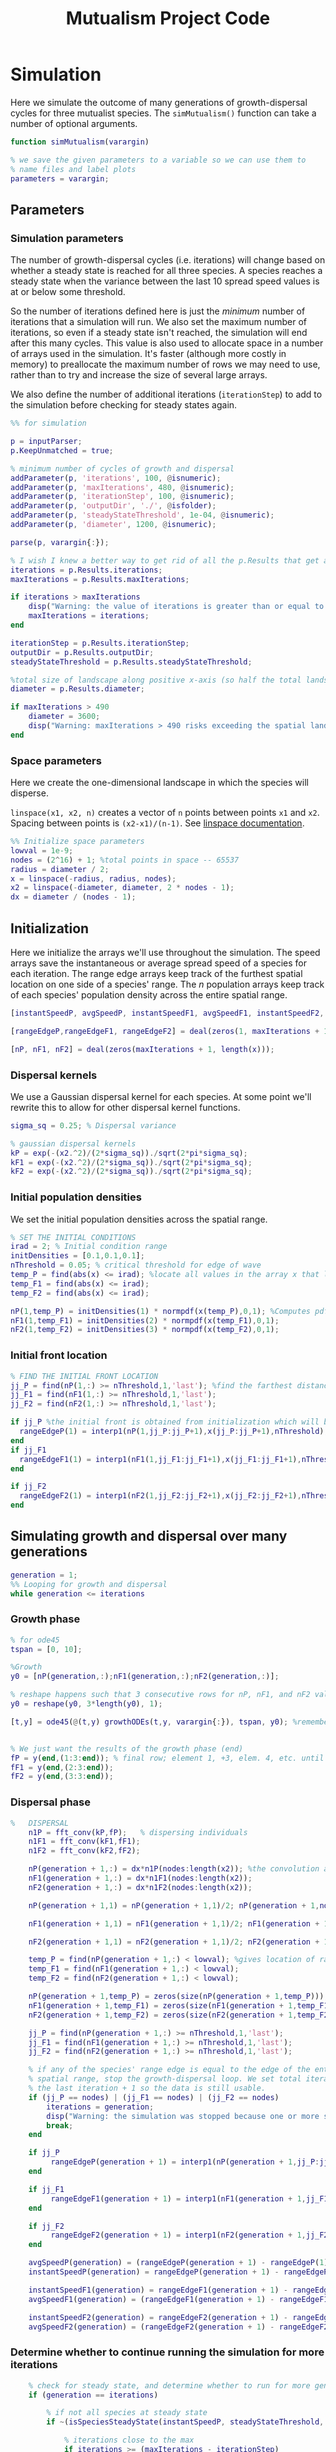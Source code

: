 :PROPERTIES:
:header-args: :comments link
:END:
#+title: Mutualism Project Code

* Simulation

Here we simulate the outcome of many generations of growth-dispersal cycles for three mutualist species. The =simMutualism()= function can take a number of optional arguments.

#+begin_src matlab :tangle simMutualism.m
function simMutualism(varargin)

% we save the given parameters to a variable so we can use them to
% name files and label plots
parameters = varargin;
#+end_src

** Parameters

*** Simulation parameters

The number of growth-dispersal cycles (i.e. iterations) will change based on whether a steady state is reached for all three species. A species reaches a steady state when the variance between the last 10 spread speed values is at or below some threshold.

So the number of iterations defined here is just the /minimum/ number of iterations that a simulation will run. We also set the maximum number of iterations, so even if a steady state isn't reached, the simulation will end after this many cycles. This value is also used to allocate space in a number of arrays used in the simulation. It's faster (although more costly in memory) to preallocate the maximum number of rows we may need to use, rather than to try and increase the size of several large arrays.

We also define the number of additional iterations (=iterationStep=) to add to the simulation before checking for steady states again.

#+begin_comment
Right now, all the optional parameters given to =simMutualism= are passed along to the =growthODEs= function. I'm not sure this matters, but it's possible that you could pass just =p.Unmatched= to =growthODEs= to make the code a little safer and more efficient.

I'm not sure how you'd convert p.Unmatched to the right string format.
#+end_comment

#+begin_src matlab :tangle simMutualism.m
%% for simulation

p = inputParser;
p.KeepUnmatched = true;

% minimum number of cycles of growth and dispersal
addParameter(p, 'iterations', 100, @isnumeric);
addParameter(p, 'maxIterations', 480, @isnumeric);
addParameter(p, 'iterationStep', 100, @isnumeric);
addParameter(p, 'outputDir', './', @isfolder);
addParameter(p, 'steadyStateThreshold', 1e-04, @isnumeric);
addParameter(p, 'diameter', 1200, @isnumeric);

parse(p, varargin{:});

% I wish I knew a better way to get rid of all the p.Results that get attached inputParser parameters
iterations = p.Results.iterations;
maxIterations = p.Results.maxIterations;

if iterations > maxIterations
    disp("Warning: the value of iterations is greater than or equal to maxIterations, so maxIterations has been increased.");
    maxIterations = iterations;
end

iterationStep = p.Results.iterationStep;
outputDir = p.Results.outputDir;
steadyStateThreshold = p.Results.steadyStateThreshold;

%total size of landscape along positive x-axis (so half the total landscape)
diameter = p.Results.diameter;

if maxIterations > 490
    diameter = 3600;
    disp("Warning: maxIterations > 490 risks exceeding the spatial landscape boundaries. The diameter of the landscape has been increased to 3600. The spatial resolution has NOT been increased.");
end
#+end_src

*** Space parameters

Here we create the one-dimensional landscape in which the species will disperse.

=linspace(x1, x2, n)= creates a vector of =n= points between points =x1= and =x2=. Spacing between points is =(x2-x1)/(n-1)=. See [[https://in.mathworks.com/help/matlab/ref/linspace.html][linspace documentation]].

#+begin_comment
Why these specific values?

#+end_comment

#+begin_src matlab :tangle simMutualism.m
%% Initialize space parameters
lowval = 1e-9;
nodes = (2^16) + 1; %total points in space -- 65537
radius = diameter / 2;
x = linspace(-radius, radius, nodes);
x2 = linspace(-diameter, diameter, 2 * nodes - 1);
dx = diameter / (nodes - 1);
#+end_src

** Initialization

Here we initialize the arrays we'll use throughout the simulation. The speed arrays save the instantaneous or average spread speed of a species for each iteration. The range edge arrays keep track of the furthest spatial location on one side of a species' range. The /n/ population arrays keep track of each species' population density across the entire spatial range.

#+begin_src matlab :tangle simMutualism.m
[instantSpeedP, avgSpeedP, instantSpeedF1, avgSpeedF1, instantSpeedF2, avgSpeedF2] = deal(zeros(1, maxIterations + 1)); % preallocate arrays for max possible iterations + 1

[rangeEdgeP,rangeEdgeF1, rangeEdgeF2] = deal(zeros(1, maxIterations + 1));

[nP, nF1, nF2] = deal(zeros(maxIterations + 1, length(x)));
#+end_src

*** Dispersal kernels

We use a Gaussian dispersal kernel for each species. At some point we'll rewrite this to allow for other dispersal kernel functions.

#+begin_src matlab :tangle simMutualism.m
sigma_sq = 0.25; % Dispersal variance

% gaussian dispersal kernels
kP = exp(-(x2.^2)/(2*sigma_sq))./sqrt(2*pi*sigma_sq);
kF1 = exp(-(x2.^2)/(2*sigma_sq))./sqrt(2*pi*sigma_sq);
kF2 = exp(-(x2.^2)/(2*sigma_sq))./sqrt(2*pi*sigma_sq);
#+end_src

*** Initial population densities

We set the initial population densities across the spatial range.

#+begin_src matlab :tangle simMutualism.m
% SET THE INITIAL CONDITIONS
irad = 2; % Initial condition range
initDensities = [0.1,0.1,0.1];
nThreshold = 0.05; % critical threshold for edge of wave
temp_P = find(abs(x) <= irad); %locate all values in the array x that lie b/w +irad and -irad units of space
temp_F1 = find(abs(x) <= irad);
temp_F2 = find(abs(x) <= irad);

nP(1,temp_P) = initDensities(1) * normpdf(x(temp_P),0,1); %Computes pdf values evaluated at the values in x i.e. all x(temp) values for the normal distribution with mean 0 and standard deviation 1.
nF1(1,temp_F1) = initDensities(2) * normpdf(x(temp_F1),0,1);
nF2(1,temp_F2) = initDensities(3) * normpdf(x(temp_F2),0,1);
#+end_src

*** Initial front location

#+begin_src matlab :tangle simMutualism.m
% FIND THE INITIAL FRONT LOCATION
jj_P = find(nP(1,:) >= nThreshold,1,'last'); %find the farthest distance travelled by the population above a certain threshold density and assign it to jj
jj_F1 = find(nF1(1,:) >= nThreshold,1,'last');
jj_F2 = find(nF2(1,:) >= nThreshold,1,'last');

if jj_P %the initial front is obtained from initialization which will be in the first row of 'n'
  rangeEdgeP(1) = interp1(nP(1,jj_P:jj_P+1),x(jj_P:jj_P+1),nThreshold);
end
if jj_F1
  rangeEdgeF1(1) = interp1(nF1(1,jj_F1:jj_F1+1),x(jj_F1:jj_F1+1),nThreshold);
end

if jj_F2
  rangeEdgeF2(1) = interp1(nF2(1,jj_F2:jj_F2+1),x(jj_F2:jj_F2+1),nThreshold);
end
#+end_src

** Simulating growth and dispersal over many generations

#+begin_src matlab :tangle simMutualism.m
generation = 1;
%% Looping for growth and dispersal
while generation <= iterations
#+end_src

*** Growth phase

#+begin_src matlab :tangle simMutualism.m
    % for ode45
    tspan = [0, 10];

    %Growth
    y0 = [nP(generation,:);nF1(generation,:);nF2(generation,:)];

    % reshape happens such that 3 consecutive rows for nP, nF1, and nF2 values are stacked
    y0 = reshape(y0, 3*length(y0), 1);

    [t,y] = ode45(@(t,y) growthODEs(t,y, varargin{:}), tspan, y0); %remember to alter where the dep_p and dep_f are being called from


    % We just want the results of the growth phase (end)
    fP = y(end,(1:3:end)); % final row; element 1, +3, elem. 4, etc. until end
    fF1 = y(end,(2:3:end));
    fF2 = y(end,(3:3:end));
#+end_src

*** Dispersal phase

#+begin_src matlab :tangle simMutualism.m
%   DISPERSAL
    n1P = fft_conv(kP,fP);   % dispersing individuals
    n1F1 = fft_conv(kF1,fF1);
    n1F2 = fft_conv(kF2,fF2);

    nP(generation + 1,:) = dx*n1P(nodes:length(x2)); %the convolution apparently doubles the length of the array?
    nF1(generation + 1,:) = dx*n1F1(nodes:length(x2));
    nF2(generation + 1,:) = dx*n1F2(nodes:length(x2));

    nP(generation + 1,1) = nP(generation + 1,1)/2; nP(generation + 1,nodes) = nP(generation + 1,nodes)/2; %The population density at the edges is halved

    nF1(generation + 1,1) = nF1(generation + 1,1)/2; nF1(generation + 1,nodes) = nF1(generation + 1,nodes)/2;

    nF2(generation + 1,1) = nF2(generation + 1,1)/2; nF2(generation + 1,nodes) = nF2(generation + 1,nodes)/2;

    temp_P = find(nP(generation + 1,:) < lowval); %gives location of random places where numbers are above zero due to some numerical errors
    temp_F1 = find(nF1(generation + 1,:) < lowval);
    temp_F2 = find(nF2(generation + 1,:) < lowval);

    nP(generation + 1,temp_P) = zeros(size(nP(generation + 1,temp_P))); %set the places with those numerical errors to zero
    nF1(generation + 1,temp_F1) = zeros(size(nF1(generation + 1,temp_F1)));%delete this for STE
    nF2(generation + 1,temp_F2) = zeros(size(nF2(generation + 1,temp_F2)));%delete this for STE

    jj_P = find(nP(generation + 1,:) >= nThreshold,1,'last');
    jj_F1 = find(nF1(generation + 1,:) >= nThreshold,1,'last');
    jj_F2 = find(nF2(generation + 1,:) >= nThreshold,1,'last');

    % if any of the species' range edge is equal to the edge of the entire
    % spatial range, stop the growth-dispersal loop. We set total iterations to
    % the last iteration + 1 so the data is still usable.
    if (jj_P == nodes) | (jj_F1 == nodes) | (jj_F2 == nodes)
        iterations = generation;
        disp("Warning: the simulation was stopped because one or more species have reached the edge of the landscape.");
        break;
    end

    if jj_P
         rangeEdgeP(generation + 1) = interp1(nP(generation + 1,jj_P:jj_P + 1),x(jj_P:jj_P + 1),nThreshold);
    end

    if jj_F1
         rangeEdgeF1(generation + 1) = interp1(nF1(generation + 1,jj_F1:jj_F1 + 1),x(jj_F1:jj_F1 + 1),nThreshold);
    end

    if jj_F2
         rangeEdgeF2(generation + 1) = interp1(nF2(generation + 1,jj_F2:jj_F2 + 1),x(jj_F2:jj_F2 + 1),nThreshold);
    end

    avgSpeedP(generation) = (rangeEdgeP(generation + 1) - rangeEdgeP(1)) / generation; %latest position of wave edge - initial position of wave edge divided by time
    instantSpeedP(generation) = rangeEdgeP(generation + 1) - rangeEdgeP(generation);

    instantSpeedF1(generation) = rangeEdgeF1(generation + 1) - rangeEdgeF1(generation);
    avgSpeedF1(generation) = (rangeEdgeF1(generation + 1) - rangeEdgeF1(1)) / generation; %latest position of wave edge - initial position of wave edge divided by time

    instantSpeedF2(generation) = rangeEdgeF2(generation + 1) - rangeEdgeF2(generation);
    avgSpeedF2(generation) = (rangeEdgeF2(generation + 1) - rangeEdgeF2(1)) / generation; %latest position of wave edge - initial position of wave edge divided by time
#+end_src

*** Determine whether to continue running the simulation for more iterations

#+begin_src matlab :tangle simMutualism.m
    % check for steady state, and determine whether to run for more generations
    if (generation == iterations)

        % if not all species at steady state
        if ~(isSpeciesSteadyState(instantSpeedP, steadyStateThreshold, generation) && isSpeciesSteadyState(instantSpeedF1, steadyStateThreshold, generation) && isSpeciesSteadyState(instantSpeedF2, steadyStateThreshold, generation))

            % iterations close to the max
            if iterations >= (maxIterations - iterationStep)
                iterations = maxIterations;
            else
                iterations = iterations + iterationStep;
            end
        end
    end

    generation = generation + 1;

% while loop end
end
#+end_src

*** Checking if a species is at a steady state

This function takes the spread speed values for a given species and checks to see if the variance in the last 10 values is at or below a threshold to determine whether a steady state has been reached.

#+begin_src matlab :tangle isSpeciesSteadyState.m
function isSteadyState = isSpeciesSteadyState(speed, tolerance, generation)
% takes a matrix of speed values and checks whether the variance in the last 10 values is at or below a threshold

    variance = sqrt(var(speed((generation - 9):generation)));

    if variance <= tolerance
        isSteadyState = true;
    else
        isSteadyState = false;
    end
end
#+end_src

*** Which simulations never reached a steady state?

Sometimes a simulation ends because the =maxIterations= number is reached, rather than actually reaching a steady state. Here we write a function to tell us if a simulation ended because it reached the =maxIterations=. It will iterate through all the files in the given directory and print a list of the parameter regimes for which a steady state wasn't reached.

#+begin_src matlab :tangle getNoSteadyState.m
function getNoSteadyState(sweepDir)

    files = dir(fullfile(sweepDir, '*.mat'));

    for file = 1:length(files)
        curFile = matfile(fullfile(sweepDir, files(file).name));

        parameters = curFile.parameters;

        % get the values of tau12 and tau21
        tau12 = parameters{find(strcmp('tau12', parameters)) + 1};
        tau21 = parameters{find(strcmp('tau21', parameters)) + 1};

        if curFile.iterations == curFile.maxIterations
            disp(strcat("The simulation of tau12 = ", num2str(tau12, "%.2f"), " and tau21 = ", num2str(tau21, "%.2f"), "reached the maxIterations value of ", num2str(maxIterations)));
        end
    end
end
#+end_src


*** Generate and save a mat file for the simulation

Using =maxIterations= to create the initial arrays means that these arrays may be storing many more rows than is actually necessary. Since we're saving these to mat files, we can reduce the size before saving by resizing the arrays. By getting rid of extra rows, we can also use the =end= index to get the population densities of the final iteration.

Then we can save our results to a mat file, which can then be used to generate figures, identify outcomes, etc. The =filename= string can be reused for saving figures as well. It takes any explicitly defined parameters from the call to =simMutualism()= and appends the names and values to =filename=.

#+begin_src matlab :tangle simMutualism.m
%% Save a mat file with the current parameter values

nP = nP(1:(iterations + 1), :);
nF1 = nF1(1:(iterations + 1), :);
nF2 = nF2(1:(iterations + 1), :);

instantSpeedP = instantSpeedP(1, 1:(iterations + 1));
instantSpeedF1 = instantSpeedF1(1, 1:(iterations + 1));
instantSpeedF2 = instantSpeedF2(1, 1:(iterations + 1));

% classify outcome here so we don't have to do it later
outcome = classifyOutcome(nF1(end,:), nF2(end,:), nThreshold);

%% Save a mat file with the current parameter values

filename = 'results';
formatSpec = '%.2f';

if ~(isempty(parameters))
    for i = 1:length(parameters)
        param = parameters{i};

        if isnumeric(param)
            param = num2str(param, formatSpec);
        elseif strcmp(param, 'outputDir') || isfolder(param)
            continue
        else
            param = string(param);
        end

        filename = strcat(filename, '_', param);
    end
end

filename = strcat(filename, '.mat');

save(strcat(outputDir, filename), 'nP', 'nF1', 'nF2', 'iterations', 'nThreshold', 'instantSpeedP', 'instantSpeedF1', 'instantSpeedF2', 'filename', 'parameters', 'x', 'maxIterations', 'diameter', 'outcome');

% end of simMutualism function
end
#+end_src

* Growth Model

Here we define the growth of each species using a system of ODEs.

** System of Equations (=growthODEs.m=)

*** Function definition

With =varargin=, we can optionally use parameter values other than the defaults, e.g. =growthODEs(t, y, 'rP', 0.4)=. We need to use an [[https://www.mathworks.com/help/matlab/ref/inputparser.html][inputParser]] to manage the function's parameters.

#+begin_src matlab :tangle growthODEs.m

% function dydt = growthODEs(t, y, r1, r2, alpha12, alpha21, q1, q2, beta1, beta2, c1, c2, d1, d2, h1, h2,e1, e2, nodes, dep_p, dep_f, comp_12, comp_21)
function dydt = growthODEs(t, y, varargin)

#+end_src

*** Default parameter values

We set our default parameter values here. If the parameter is not explicitly defined in the function call, then these default values are used.

#+begin_src matlab :tangle growthODEs.m

    %% Default ODE parameter values

    default_nodes = (2^16) + 1;

    % intrinsic growth
    default_rP = 0.3;
    default_rF1 = 0.3;
    default_rF2 = 0.3;

    % mutualism benefits
    default_alphaPF1 = 0.5;
    default_alphaPF2 = 0.5;
    default_alphaF1P = 0.5;
    default_alphaF2P = 0.5;

    default_qP = 1.0;
    default_qF1 = 1.0;
    default_qF2 = 1.0;

    % mutualism costs
    default_betaP = 0.0;
    default_betaF1 = 0.0;
    default_betaF2 = 0.0;

    default_cP = 1.0;
    default_cF1 = 1.0;
    default_cF2 = 1.0;

    % death rate
    default_dP = 0.1;
    default_dF1 = 0.1;
    default_dF2 = 0.1;

    % saturation
    default_hPF1 = 0.3;
    default_hPF2 = 0.3;
    default_hF1P = 0.3;
    default_hF2P = 0.3;

    default_eP = 0.3;
    default_eF1 = 0.3;
    default_eF2 = 0.3;

    % = 0.0;
    default_deltaP = 0.0;
    default_deltaF1 = 0.9;
    default_deltaF2 = 0.1;

    % competition: tau12 is the effect F2 has on F1; tau21 is effect of F1 on F2
    default_tau12 = 0.0;
    default_tau21 = 0.0;

#+end_src

*** Adding parameters with =inputParser=

See [[https://www.mathworks.com/help/matlab/ref/inputparser.html][inputParser]] and [[https://www.mathworks.com/help/matlab/ref/inputparser.addparameter.html][addParameter]] documentation. By setting =p.KeepUnmatched = true=, we can pass along all the parameters given in the simMutualism function call and just ignore the ones that are not relevant to the ODE parameters.

#+begin_src matlab :tangle growthODEs.m

    p = inputParser;
    p.KeepUnmatched = true;

    addRequired(p, 't');
    addRequired(p, 'y');

    %% Optional ODE parameters

    addParameter(p, 'nodes', default_nodes);

    % intrinsic growth rates
    addParameter(p, 'rP', default_rP);
    addParameter(p, 'rF1', default_rF1);
    addParameter(p, 'rF2', default_rF2);

    % mutualism benefits
    addParameter(p, 'alphaPF1', default_alphaPF1);
    addParameter(p, 'alphaPF2', default_alphaPF2);
    addParameter(p, 'alphaF1P', default_alphaF1P);
    addParameter(p, 'alphaF2P', default_alphaF2P);

    addParameter(p, 'qP', default_qP );
    addParameter(p, 'qF1', default_qF1);
    addParameter(p, 'qF2', default_qF2);

    % mutualism costs
    addParameter(p, 'betaP', default_betaP);
    addParameter(p, 'betaF1', default_betaF1);
    addParameter(p, 'betaF2', default_betaF2);

    addParameter(p, 'cP', default_cP);
    addParameter(p, 'cF1', default_cF1);
    addParameter(p, 'cF2', default_cF2);

    % death rate
    addParameter(p, 'dP', default_dP);
    addParameter(p, 'dF1', default_dF1);
    addParameter(p, 'dF2', default_dF2);

    % saturation
    addParameter(p, 'hPF1', default_hPF1);
    addParameter(p, 'hPF2', default_hPF2);
    addParameter(p, 'hF1P', default_hF1P);
    addParameter(p, 'hF2P', default_hF2P);

    addParameter(p, 'eP', default_eP);
    addParameter(p, 'eF1', default_eF1);
    addParameter(p, 'eF2', default_eF2);

    % mutualism dependence
    addParameter(p, 'deltaP', default_deltaP);
    addParameter(p, 'deltaF1', default_deltaF1);
    addParameter(p, 'deltaF2', default_deltaF2);

    % competition
    addParameter(p, 'tau12', default_tau12);
    addParameter(p, 'tau21', default_tau21);

    parse(p, t, y, varargin{:});

    % relabel variables so they're easier to read in the equation

    t = p.Results.t;
    y = p.Results.y;
    nodes = p.Results.nodes;

    % intrinsic growth
    rP = p.Results.rP;
    rF1 = p.Results.rF1;
    rF2 = p.Results.rF2;

    % mutualism benefits
    alphaPF1 = p.Results.alphaPF1;
    alphaPF2 = p.Results.alphaPF2;
    alphaF1P = p.Results.alphaF1P;
    alphaF2P = p.Results.alphaF2P;

    qP = p.Results.qP;
    qF1 = p.Results.qF1;
    qF2 = p.Results.qF2;

    % mutualism costs
    betaP = p.Results.betaP;
    betaF1 = p.Results.betaF1;
    betaF2 = p.Results.betaF2;

    cP = p.Results.cP;
    cF1 = p.Results.cF1;
    cF2 = p.Results.cF2;

    % death rate
    dP = p.Results.dP;
    dF1 = p.Results.dF1;
    dF2 = p.Results.dF2;

    % saturation
    hPF1 = p.Results.hPF1;
    hPF2 = p.Results.hPF2;
    hF1P = p.Results.hF1P;
    hF2P = p.Results.hF2P;

    eP = p.Results.eP;
    eF1 = p.Results.eF1;
    eF2 = p.Results.eF2;

    % mutualism dependence
    deltaP = p.Results.deltaP;
    deltaF1 = p.Results.deltaF1;
    deltaF2 = p.Results.deltaF2;

    % competition: tau12 is the effect F2 has on F1; tau21 is effect of F1 on F2
    tau12 = p.Results.tau12;
    tau21 = p.Results.tau21;

    y = reshape(y,3,nodes);
    dydt  = zeros(size(y));


#+end_src

*** Species /P/


\begin{align*}
\frac{dP}{dt} = P\left[ (1 - \deltaP) r_P &+ \deltaP \left( c_1 \left[\frac{\alpha_{PF_1} F_1}{h_P_1 + F_1}  + \frac{\alpha_{PF_2} F_2}{h_P_2 + F_2} \right] \right) \\
&- \delta_{F1} \left( q_1 \left[ \frac{\beta_{P} F_1}{e_P + P} \right] \right) - \delta_{F2} \left( q_1 \left[ \frac{\beta_{P} F_2}{e_P + P} \right] \right) - d_{P} P \right]
\end{align*}

#+begin_src matlab :tangle growthODEs.m

    % rename variables so equations are easier to read
    P = y(1,:);
    F1 = y(2,:);
    F2 = y(3,:);

    dydt(1,:) = P .* ((1 - deltaP) * rP + deltaP * (cP * ((alphaPF1 .* F1) ./ (hPF1 + F1) + (alphaPF2 .* F2) ./ (hPF2 + F2))) - deltaF1 * (qP * (betaP .* F1 ./ (eP + P))) - deltaF2 * (qP * (betaP .* F2 ./ (eP + P))) - (dP .* P));

#+end_src

*** Species /F/, Phenotype 1

$$
\frac{dF_1}{dt} = F_1[(1 - \delta_{F_1})r_{F_1} + \delta_{F_1} \left( c_2 \left[\frac{\alpha_{F_1P}P}{h_{F_1} + P} \right] \right) - \deltaP \left(q_2  \left[ \frac{\beta_{F_1}P}{e_{F_1} + F_1} \right] \right) - \tau_{12}F_2 - d_{F_1}F_1]
$$

#+begin_src matlab :tangle growthODEs.m

    dydt(2,:) = F1 .* ((1 - deltaF1) * rF1 + cF1 * (deltaF1 * (alphaF1P .* P) ./ (hF1P + P)) - qF1 * (deltaP * ((betaF1 .* P) ./ (eF1 + F1))) - (tau12 .* F2) - (dF1 .* F1));
#+end_src

*** Species /F/, Phenotype 2

$$
\frac{dF_2}{dt} = F_2[(1 - \delta_{F_2})r_{F_2} + \delta_{F_2} \left(c_2 \left[\frac{\alpha_{F_2P}P}{h_{F_2} + P} \right] \right) - \deltaP \left(q_2  \left[ \frac{\beta_{F_2}P}{e_{F_2} + F_2} \right] \right) - \tau_{21}F_1 - d_{F_2}F_2]
$$

#+begin_src matlab :tangle growthODEs.m

    dydt(3,:) = F2 .* ((1 - deltaF2) * rF2 + cF2 * (deltaF2 * (alphaF2P .* P) ./ (hF2P + P)) - qF2 * (deltaP * ((betaF2 .* P) ./ (eF2 + F2))) - (tau21 .* F1) - (dF2 .* F2));

#+end_src

*** Reshape

#+begin_src matlab :tangle growthODEs.m

    dydt = reshape(dydt,3*nodes,1);
end

#+end_src

* Parameter sweep

** Sweep script

This is the main file to be edited when running parameter sweeps. The =simMutualism()= function requires an output directory as an argument. It can take any ODE parameter as an optional argument. to override a default value, use the parameter variable name then a value, i.e. =simMutualism(outputDir, 'tau12', 0.3, 'tau21', 0.14)=. These variables will get added to the filename of the exported mat file at the end of the simulation.

We can adjust values of =maxIterations= in the for loop to allow for longer simulations of $\tau$ values that we know will take longer to reach a steady state. By allow for more iterations for only these values, we limit the number of very large mat files.

#+begin_src matlab :tangle tauSweep.m
% use integers for the number of iterations to run (rather than the actual
% values of tau12 and tau21) because it seems parfor requires it

maxIterations = 1000;
rangeStep = 0.01;

outputDir = '/home/shawa/lutzx119/tauSweep/';

% instead of using a for loop for the tau12 values, we can use Slurm to set up
% jobs for each tau12 value. To change the range of tau12 values, modify the
% "SBATCH --array=" line in the Slurm job script.
tau12 = rangeStep * str2num(getenv("SLURM_ARRAY_TASK_ID"));

parfor j = 0:40

    tau21 = j * rangeStep;

    % more iterations for tau values that result in regional coexistence
    if (tau12 > 0.13 && tau12 < 0.25 && tau21 < 0.15) || (tau21 > 0.28 && tau12 > 0.23 && tau12 < 0.3)
        simMutualism('outputDir', outputDir, 'tau12', tau12, 'tau21', tau21, 'maxIterations', maxIterations, 'diameter', 3600);
    else
        simMutualism('outputDir', outputDir, 'tau12', tau12, 'tau21', tau21);
    end

end
#+end_src


** Slurm job script

Note that the $SBATCH lines *must* be at the top of the script. Anything before that will cause an error with Slurm.

#+begin_comment
For this reason, I'm not setting up detangling for the jobscript.
#+end_comment

#+begin_src shell :tangle jobscript.sh :comments none
#!/bin/bash -l
#SBATCH --nodes=1
#SBATCH --ntasks=1
#SBATCH --cpus-per-task=4
#SBATCH --mem-per-cpu=4G
#SBATCH --time=2:00:00
#SBATCH --array=0-40
#SBATCH --mail-type=ALL
#SBATCH --mail-user=lutzx119@umn.edu
#SBATCH --output=/home/shawa/lutzx119/reports/tausweep-%j.out

cd /home/shawa/lutzx119/mutualism
module purge

module load matlab
matlab -nodisplay <tauSweep.m

#+end_src

*** Using the Slurm ~--array command~

Note the ~#SBATCH --array=0-40~ command. For a parameter sweep, we might normally use two for-loops to iterate through a range of values for two parameters (in this case $\tau_{12}$ and $\tau_{21}$). Instead, we can replace the outer for loop with Slurm's ~--array~ command. It takes a range of numbers (or a comma separated list in brackets, like =[5, 10, 15, 25]=), and creates a separate, parallelized task for each one. We access the task ID with the environment variable =SLURM_ARRAY_TASK_ID=.

In our case, we want to run simulations for all values of $\tau_{12}$ and $\tau_{21}$ in the range 0 - 0.4 with a step size of 0.01. Since the Slurm array command only recognizes integers, we use ~--array=0-40~. Then in our Matlab sweep script, we remove our outer for-loop and replace wherever we were using the for-loop index variable with =str2num(getenv("SLURM_ARRAY_TASK_ID")) * 0.01=. Now Slurm will set up one job with 41 sub-tasks that run in parallel, one for each value of $\tau_{12}$.

*** Making the right job request

This [[https://researchcomputing.princeton.edu/support/knowledge-base/slurm][introductory guide]] from Princeton Research Computing was very helpful. They also have [[https://researchcomputing.princeton.edu/support/knowledge-base/matlab][specific instructions]] for Matlab.

The key takeaway is that requesting more resources as a way to speed up a job is usually a bad idea. Often it'll get stuck in the queue and any performance gains are offset by this wait. Even worse, Matlab in particular doesn't typically benefit from multiple nodes/ntasks. It's best to simply use ~--nodes=1~ and ~--ntasks=1~. Using the ~--array~ command as mentioned above with automatically spread the parameter sweep simulations across many CPUs/cores, so there's no need to do anything else except request sufficient memory, either with ~--mem=~ or ~--mem-per-cpu=~.

It /is/ possible to parallelize your code as well, but it's not totally clear whether this is always beneficial. You can replace a for-loop with =parfor=, and then add ~--cpus-per-task~ to your Slurm script. This is another case where more is not always better, ~--cpus-per-task=4~ has given me the best results in my very informal testing. More CPUs and your job ends up in the queue for much longer. Now for each array sub-task, 4 CPUs will divide up the inner for-loop in the sweep script. The problem is that these extra CPUs can mean that your other array sub-tasks get stuck in the queue since you're using more resources per task.

** Function to classify outcome (=classifyOutcome.m=)

This function takes the final population densities of species $F_1$ and $F_2$ and classifies the outcome of the simulation. The possible outcomes are:

- F1 dominance (=outcome = 1=)
- F2 dominance (=outcome = 2=)
- local coexistence (=outcome = 3=)
- local coexistence with F1 dominance (=outcome = 4=)
- local coexistence with F2 dominance (=outcome = 5=)
- regional coexistence (=outcome = 6=)
- unknown (=outcome = 7=).

First we find the values above =nThreshold= across the landscape — this gives us each species final range. We use the =max= function to determine whether $F_1$ or $F_2$ had the bigger range.

In order to make classification easier we create a variable that tells us whether or not $F_1$ had the larger range than $F_2$, based on the result of the =max= function.

#+begin_src matlab :tangle classifyOutcome.m
%% Function to classify outcome of a given simulation
function outcome = classifyOutcome(finalNF1, finalNF2, nThreshold)

    % get the ranges where F1 and F2 populations are above the threshold
    rangeF1 = find(finalNF1 >= nThreshold);
    rangeF2 = find(finalNF2 >= nThreshold);

    lenMaxRange = max(length(rangeF1), length(rangeF2));

    % range where one species exists but not the other
    exclusiveRange = setxor(rangeF1, rangeF2);
#+end_src

In the simplest cases, there were no population values above =nThreshold= for either $F_1$ or $F_2$; this means the other species competitively excluded it and we can classify the outcome as /$F_1$ or $F_2$ dominance/.

#+begin_src matlab :tangle classifyOutcome.m

    % if F2 is below the threshold across the total range, then classify as
    % F1 dominance
    if isempty(rangeF2)
        outcome = 1; % F1 dominance

    % if F1 is below the threshold across the total range, then classify as
    % F2 dominance
    elseif isempty(rangeF1)
        outcome = 2; % F2 dominance
#+end_src

Next, we look to see if the $F$ species with the larger range was dominant for less than 0.05 of its total range. The =setxor= function gives us the areas of space where the species with the greater range competitively excluded the other. We determine the total length of these areas and then divide by =maxRange= to get the proportion of the total range where this species was dominant. If this proportion is less than the (arbitrary) threshold of 0.05, we classify this as /local coexistence/.

#+begin_src matlab :tangle classifyOutcome.m
    % find the range of values in rangeF1 or rangeF2 but not both
    % if the proportion of this range over the total range is less than
    % the arbitrary value 0.05, we call it local coexistence
    elseif length(exclusiveRange)/lenMaxRange < 0.05
        outcome = 3; % Local coexistence
#+end_src

It's possible that the proportion of space where the dominant species competitively excluded the other is greater than 0.05. In this case, we first determine if $F_1$ was the dominant species (i.e. it had the larger range). Since we've already found outcomes where the lengths of the ranges of $F_1$ and $F_2$ differ by less than 5%, we know that any outcomes found here will have at least some local dominance.

Since =setxor(rangeF1, rangeF2)= gives us any area of the landscape where one species competitively excluded the other, we use =intersect= to see if any of those areas fall within =rangeF2=. In other words, if $F_2$ competitively excluded $F_1$ for any proportion of the landscape. If so, we classify this as /regional coexistence/.

If not, this means that $F_1$ has regions of its total range where it has competitively excluded $F_2$ (the proportion of which must be greater than or equal to 0.05). We know from the comparisons above, however, that $F_1$ still occupies some proportion of the landscape, so we classify this as /local coexistence with $F_1$ dominance/.

We then make the same comparisons when $F_2$ has the larger range. Finally, we classify any outcome that does not fall into these categories as "unknown", which most likely indicates some sort of error.

#+begin_src matlab :tangle classifyOutcome.m
    elseif length(rangeF1) > length(rangeF2)

        % no F2 dominance
        if isempty(intersect(rangeF2, exclusiveRange))
            outcome = 4; % Local coexistence + F1 dominance
        % we find at least some F2 dominance
        else
            outcome = 6; % regional coexistence
        end

    elseif length(rangeF2) > length(rangeF1)

        % no F1 dominance
        if isempty(intersect(rangeF1, exclusiveRange))
            outcome = 5; % Local coexistence + F2 dominance
        else
            % we find at least some F1 dominance
            outcome = 6; % regional coexistence
        end
    else
        outcome = 7; % unknown
    end
end
#+end_src

* Figures

** Generate plots for paper

#+begin_src matlab :tangle generatePlots.m :comments link
sweepDir = '~/v2Sweep/';
figDir = '~/figures/';
formatSpec = '%.2f';

% tau12 and tau21 pairs
taus = [0 0; 0.05 0; 0.05 0.05; 0.05 0.10; 0.15 0.05; 0.20 0.05; 0.20 0.15; 0.25 0.05; 0.23 0.37; 0.26 0.37; 0.35 0.37];


for i = 1:length(taus)

    % probably a better way to do this with regexp
    targetFile = dir(fullfile(sweepDir, strcat("*tau12_", num2str(taus(i, 1), formatSpec), "*tau21_", num2str(taus(i, 2), formatSpec), "*.mat")));

    filename = fullfile(sweepDir, targetFile.name);

    curFile = load(filename, 'iterations', 'filename', 'nP', 'nF1', 'nF2', 'nThreshold', 'x', 'instantSpeedP', 'instantSpeedF1', 'instantSpeedF2');

    plotPopSpaceTime(curFile, 'figDir', figDir);

    plotFinalPopSpace(curFile, 'figDir', figDir);

    plotSpeedTime(curFile, 'figDir', figDir);

    clear curFile;
end

% get the heatmap of all the outcomes
disp('Generating outcomes plot...')
plotOutcomes(sweepDir, 'figDir', figDir);

% also save plots as PNGs
figs = dir(fullfile(figDir, '*.fig'));
for file = 1:length(figs)
    curFig = openfig(fullfile(figDir, figs(file).name));
    [~, filename, ~] = fileparts(figs(file).name);
    filename = strcat(figDir, filename, ".png");
    saveas(curFig, filename);
    close(curFig);
end
#+end_src

** 3D population density vs. space vs. time plots

These plots are helpful to see how the population densities change over time, but the 2D final spatial outcome plots are a little easier to read if all we care about is what happens at the steady state.

We generate a plot for each species, and they're superimposed in a single figure.

#+begin_src matlab :tangle plotPopSpaceTime.m
function plotPopSpaceTime(simMatFile, varargin)

    p = inputParser;
    addRequired(p, 'simMatFile');
    addOptional(p,'createFig', true, @islogical);
    addOptional(p, 'figDir', './', @isfolder);

    parse(p, simMatFile, varargin{:});

    filename = simMatFile.filename;
    iterations = simMatFile.iterations;
    nP = simMatFile.nP;
    nF1 = simMatFile.nF1;
    nF2 = simMatFile.nF2;
    nThreshold = simMatFile.nThreshold;
    x = simMatFile.x;

    timeStep = round(iterations / 10);

    %% Figure for species P
    figure(1);
    [xx,tt] = meshgrid(x,0:iterations);
    nlow = nP;
    nlow(nP >= nThreshold) = NaN;
    nP(nP < nThreshold) = NaN;

    rangeP = x(find(nP(end,:) >= nThreshold));

    rangeMin = min(rangeP);
    rangeMax = max(rangeP);

    hold on
    for i = 1:timeStep:iterations
        lineP = plot3(xx(i,:),tt(i,:),nP(i,:),'b', 'LineWidth', 3.0);
        plot3(xx(i,:),tt(i,:),nlow(i,:),'Color',0.8*[1 1 1]);
        grid on
    end
    % plot3(rangeEdgeP(1:11),0:10,nThreshold*ones(1,11),'k');
    axis([(rangeMin - 5) (rangeMax + 5) 0 iterations 0 6.25]);
    xlabel('Spatial range');
    ylabel('Generations');
    zlabel('Population density');
    % title('Species P');
    view(30,30);

    %% Figure for species F1
    [xx,tt] = meshgrid(x,0:iterations);
    nlow = nF1;
    nlow(nF1 >= nThreshold) = NaN;
    nF1(nF1 < nThreshold) = NaN;
    hold on
    for i = 3:timeStep:iterations
        lineF1 = plot3(xx(i,:),tt(i,:),nF1(i,:),'r','LineWidth', 3.0);
        plot3(xx(i,:),tt(i,:),nlow(i,:),'Color',0.8*[1 1 1]);
        grid on
    end

    %% Figure for species F2
    [xx,tt] = meshgrid(x,0:iterations);
    nlow = nF2;
    nlow(nF2 >= nThreshold) = NaN;
    nF2(nF2 < nThreshold) = NaN;
    hold on
    for i = 5:timeStep:iterations
        lineF2 = plot3(xx(i,:),tt(i,:),nF2(i,:),'g', 'LineWidth', 3.0);
        plot3(xx(i,:),tt(i,:),nlow(i,:),'Color',0.8*[1 1 1]);
        grid on
    end
    hold off

    legend([lineP lineF1 lineF2], {'P', 'F_1', 'F_2'});

    if p.Results.createFig
        [~, filename, ~] = fileparts(filename);
        filename = strcat('pop_space_time_', filename, '.fig');
        savefig(strcat(p.Results.figDir, filename));
    end
    clf;

end
#+end_src

** Speed vs. time

#+begin_src matlab :tangle plotSpeedTime.m
function plotSpeedTime(simMatFile, varargin)

    p = inputParser;
    addRequired(p, 'simMatFile');
    addOptional(p,'createFig', true, @islogical);
    addOptional(p, 'figDir', './', @isfolder);

    parse(p, simMatFile, varargin{:});

    filename = simMatFile.filename;
    iterations = simMatFile.iterations;
    instantSpeedP = simMatFile.instantSpeedP;
    instantSpeedF1 = simMatFile.instantSpeedF1;
    instantSpeedF2 = simMatFile.instantSpeedF2;

    plot(1:(iterations + 1), instantSpeedP, 1:(iterations + 1), instantSpeedF1, 1:(iterations + 1), instantSpeedF2);
    legend('P', 'F1', 'F2');
    title(strcat(['Spread speed vs. time']));
    xlabel('iterations');
    ylabel('speed');

    if p.Results.createFig
        [~, filename, ~] = fileparts(filename);
        filename = strcat('speed_time_', filename, '.fig');
        savefig(strcat(p.Results.figDir, filename));
    end

    clf;
end
#+end_src

** Final population densities across space

 #+begin_src matlab :tangle plotFinalPopSpace.m
function plotFinalPopSpace(simMatFile, varargin)

    p = inputParser;
    addRequired(p, 'simMatFile');
    addOptional(p,'createFig', true, @islogical);
    addOptional(p, 'figDir', './', @isfolder);

    parse(p, simMatFile, varargin{:});

    nP = simMatFile.nP;
    nF1 = simMatFile.nF1;
    nF2 = simMatFile.nF2;
    iterations = simMatFile.iterations;
    filename = simMatFile.filename;

    hold on
    plot(nP(iterations + 1,:));
    plot(nF1(iterations + 1,:));
    plot(nF2(iterations + 1,:));
    legend('P', 'F1', 'F2');
    title(strcat(['N vs. x']));
    hold off

    if p.Results.createFig
        [~, filename, ~] = fileparts(filename);
        filename = strcat('final_pop_space_', filename, '.fig');
        savefig(strcat(p.Results.figDir, filename));
    end
    clf;
end
#+end_src

** Range vs. time

This plot shows how the overall range of each species changes over time.

In order to obtain the range of a species at a given time, you could find all the spatial points in the /n/ matrices (columns) where the value is greater than some minimum population. =nP= is a matrix with rows for each iteration and columns for each spatial point.

Does range size need to be contiguous? In other words, if F1 is only present at the edges, could you total its ranges at each edge and call that its "range size"?

#+begin_src matlab :tangle plotRangeTime.m
function plotRangeTime(simMatFile, varargin)

    p = inputParser;
    addRequired(p, 'simMatFile', @isfile);
    addOptional(p,'createFig', true, @islogical);
    addOptional(p, 'figDir', './', @isfolder);


    parse(p, simMatFile, varargin{:});

    load(simMatFile, 'filename', 'nThreshold', 'nP', 'nF1', 'nF2', 'iterations');

    for i = 1:(iterations + 1)

        rangeP(i) = length(find(nP(i,:) >= nThreshold));
        rangeF1(i) = length(find(nF1(i,:) >= nThreshold));
        rangeF2(i) = length(find(nF2(i,:) >= nThreshold));
    end

    plot(1:(iterations + 1), [rangeP; rangeF1; rangeF2]);
    xlabel('iterations');
    ylabel('range size');
    title(strcat(['Range size vs. time']));
    legend('P', 'F1', 'F2');

    if p.Results.createFig
        [~, filename, ~] = fileparts(filename);
        filename = strcat('range_time_', filename, '.fig');
        savefig(strcat(p.Results.figDir, filename));
    end
end
#+end_src

** Sweep outcomes plot

This function generates a heatmap of the outcomes of a $\tau$ parameter sweep (it might be possible to make this more generic for other types of parameter sweeps in the future). It requires a directory where it can find mat files (the results of each simulation).

It can optionally take arguments to specify the range of values used in the parameter sweep (by default it assumes that we used the range =0:0.01:0.40= for both $\tau_{12}$ and $\tau_{21}$).

#+begin_src matlab :tangle plotOutcomes.m
function plotOutcomes(sweepDir, varargin)

    p = inputParser;

    addRequired(p, 'sweepDir', @isfolder);
    addParameter(p, 'tau12Range', 0:0.01:0.40);
    addParameter(p, 'tau21Range', 0:0.01:0.40);
    addParameter(p, 'figDir', './', @isfolder);
    parse(p, sweepDir, varargin{:});

    tau12Range = p.Results.tau12Range;
    tau21Range = p.Results.tau21Range;
    figDir = p.Results.figDir;

    outcomes = zeros(length(tau12Range), length(tau21Range));

    files = dir(fullfile(sweepDir, '*.mat'));

    for file = 1:length(files)

        curFile = matfile(fullfile(sweepDir, files(file).name));

        parameters = curFile.parameters;
        % get the values of tau12 and tau21
        tau12 = parameters{find(strcmp('tau12', parameters)) + 1};
        tau21 = parameters{find(strcmp('tau21', parameters)) + 1};

        disp(strcat("The outcome of tau12 = ", num2str(tau12, "%.2f"), " and tau21 = ", num2str(tau21, "%.2f"), " is ", num2str(curFile.outcome)));

        % You can't use == for comparison of floating point numbers, you have to use this ismembertol function
        % The default tolerance is fine for this purpose.
        outcomes(ismembertol(tau12Range, tau12), ismembertol(tau21Range, tau21)) = curFile.outcome;

        clear curFile;

    end

    disp("Saving outcomes plot...")
    figure(1);
    heatmap(tau12Range, fliplr(tau21Range), rot90(outcomes));
    xlabel('tau_{12}');
    ylabel('tau_{21}');

    filename = fullfile(figDir, 'tauSweepOutcomesPlot.fig');
    savefig(filename);

end
#+end_src

** Populations vs. time plot


#+begin_src matlab :tangle pheno_pop_vs_time.m

% time span
tspan = 0.0:0.1:100.0;

% initial populations
initpop = [2.0; 2.0; 2.0];

r_p = 0.3;
r_f = [0.30 0.30];
alpha_pf = [0.5 0.5];
alpha_fp = [0.5 0.5];
q1 = 1.0;
q2 = 1.0;
beta1 = 0.0;
beta2 = [0.0 0.0];
c1 = 1.0;
c2 = 1.0;
d_p = 0.1;
d_f = [0.1 0.1];
h1 = [0.3 0.3];
h2 = [0.3 0.3];
e1 = 0.3;
e2 = [0.3 0.3];
dep_p = 0.0;
dep_f = [0.4 0.9];

nodes = 1;

[t,y] = ode45(@(t,y) growthODEs(t,y,r_p,r_f,alpha_pf,alpha_fp,q1,q2,beta1,beta2,c1,c2,d_p,d_f,h1,h2,e1,e2,nodes,dep_p,dep_f, comp_12, comp_21), tspan, initpop);

P = y(:,1);
F1 = y(:,2);
F2 = y(:,3);

% generate plot
figure;
plot(t, [P, F1, F2]);
legend('P', 'F1', 'F2');
xlabel('time');
ylabel('population');


#+end_src

** Phase space plot - P vs. F1 vs. F2 (=phenophase.m=)

In the two-species mutualism model, we took a range of possible starting population values (this is what we passed to the =meshgrid()= function to generate a matrix for each species). We then sent these matrices to our ODE function, which returned the growth rates for each combination of starting population values—this is how we got our vector field arrows.

*** Initial setup for 3D phase space plot

Here you generate the vector field with the =meshgrid()= and =quiver()= functions

#+begin_src matlab :tangle phenophase.m

maxpop = 10.0;
popRange = 0.0:0.5:maxpop;

[P, F1, F2] = meshgrid(popRange);

r_p = 0.3;
r_f = [0.30 0.30];
alpha_pf = [0.5 0.5];
alpha_fp = [0.5 0.5];
q1 = 1.0;
q2 = 1.0;
beta1 = 0.0;
beta2 = [0.0 0.0];
c1 = 1.0;
c2 = 1.0;
d_p = 0.1;
d_f = [0.1 0.1];
h1 = [0.3 0.3];
h2 = [0.3 0.3];
e1 = 0.3;
e2 = [0.3 0.3];
dep_p = 0.0;
dep_f = [0.4 0.9];
comp_12 = 1.0;
comp_21 = 4.0;

ystart = [P(:).'; F1(:).'; F2(:).'];
ystart = reshape(ystart, 3*length(ystart), 1);

dy = growthODEs(0, ystart, r_p, r_f, alpha_pf, alpha_fp, q1, q2, beta1, beta2, c1, c2, d_p, d_f, h1, h2, e1, e2, length(P(:).'), dep_p, dep_f, comp_12, comp_21);

dP = reshape(dy((1:3:end),:), length(P), length(P), length(P));
dF1 = reshape(dy((2:3:end),:), length(P), length(P), length(P));
dF2 = reshape(dy((3:3:end),:), length(P), length(P), length(P));

u = dP ./ sqrt(dP .^ 2 + dF1 .^2 + dF2 .^ 2);
v = dF1 ./ sqrt(dP .^ 2 + dF1 .^2 + dF2 .^ 2);
w = dF2 ./ sqrt(dP .^ 2 + dF1 .^2 + dF2 .^ 2);

figure;
quiver3(P, F1, F2, u, v, w, 0.35);
xlabel('P');
ylabel('F1');
zlabel('F2');
hold on;

#+end_src

*** Plot isoclines

#+begin_src matlab :tangle phenophase.m

syms x y z
eq1 = ((1-dep_p).*r_p + dep_p .* (c1.*((alpha_pf(1).*y)./(h2(1)+y) + (alpha_pf(2).*z)./(h2(2)+z)))- ((dep_f(1)+dep_f(2))/2) .*(q1.*(beta1.*(y + z)./(e1+x)))-(d_p.*x));
eq2 = ((1-dep_f(1)).*r_f(1) + c2 .*(dep_f(1).*(alpha_fp(1).*x)./(h1(1)+x))-q2.*(dep_p.*((beta2(1).*x)./(e2(1)+y))) -(d_f(1).*y));
eq3 = ((1-dep_f(2)).*r_f(2) + c2 .*(dep_f(2).*(alpha_fp(2).*x)./(h1(2)+x))-q2.*(dep_p.*((beta2(2).*x)./(e2(2)+z))) -(d_f(2).*z));

fimplicit3(eq1, [0 maxpop]);
fimplicit3(eq2, [0 maxpop]);
fimplicit3(eq3, [0 maxpop]);

hold off;

#+end_src


